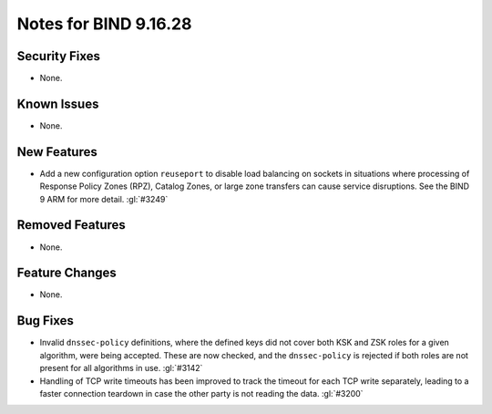.. Copyright (C) Internet Systems Consortium, Inc. ("ISC")
..
.. SPDX-License-Identifier: MPL-2.0
..
.. This Source Code Form is subject to the terms of the Mozilla Public
.. License, v. 2.0.  If a copy of the MPL was not distributed with this
.. file, you can obtain one at https://mozilla.org/MPL/2.0/.
..
.. See the COPYRIGHT file distributed with this work for additional
.. information regarding copyright ownership.

Notes for BIND 9.16.28
----------------------

Security Fixes
~~~~~~~~~~~~~~

- None.

Known Issues
~~~~~~~~~~~~

- None.

New Features
~~~~~~~~~~~~

- Add a new configuration option ``reuseport`` to disable load balancing
  on sockets in situations where processing of Response Policy Zones
  (RPZ), Catalog Zones, or large zone transfers can cause service
  disruptions. See the BIND 9 ARM for more detail. :gl:`#3249`

Removed Features
~~~~~~~~~~~~~~~~

- None.

Feature Changes
~~~~~~~~~~~~~~~

- None.

Bug Fixes
~~~~~~~~~

- Invalid ``dnssec-policy`` definitions, where the defined keys did not
  cover both KSK and ZSK roles for a given algorithm, were being
  accepted. These are now checked, and the ``dnssec-policy`` is rejected
  if both roles are not present for all algorithms in use. :gl:`#3142`

- Handling of TCP write timeouts has been improved to track the timeout
  for each TCP write separately, leading to a faster connection teardown
  in case the other party is not reading the data. :gl:`#3200`
